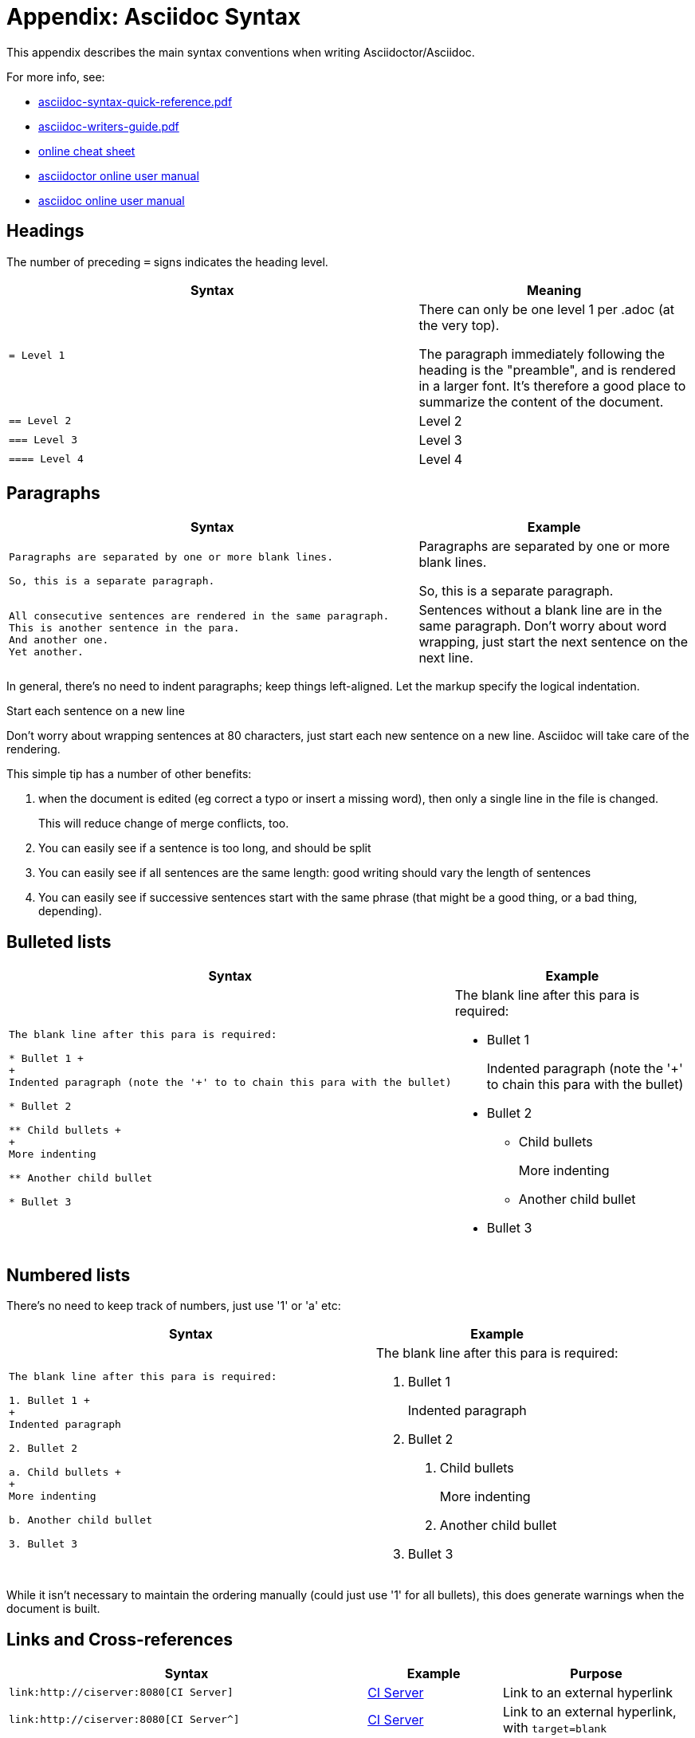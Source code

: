 [[asciidoc-syntax]]
= Appendix: Asciidoc Syntax
:notice: licensed to the apache software foundation (asf) under one or more contributor license agreements. see the notice file distributed with this work for additional information regarding copyright ownership. the asf licenses this file to you under the apache license, version 2.0 (the "license"); you may not use this file except in compliance with the license. you may obtain a copy of the license at. http://www.apache.org/licenses/license-2.0 . unless required by applicable law or agreed to in writing, software distributed under the license is distributed on an "as is" basis, without warranties or  conditions of any kind, either express or implied. see the license for the specific language governing permissions and limitations under the license.
:page-partial:



This appendix describes the main syntax conventions when writing Asciidoctor/Asciidoc.

For more info, see:

* link:asciidoc-syntax-quick-reference.pdf[asciidoc-syntax-quick-reference.pdf]

* link:asciidoc-writers-guide.pdf[asciidoc-writers-guide.pdf]

* link:https://powerman.name/doc/asciidoc[online cheat sheet]

* link:http://asciidoctor.org/docs/user-manual[asciidoctor online user manual]

* link:http://www.methods.co.nz/asciidoc/userguide.html[asciidoc online user manual]


== Headings

The number of preceding `=` signs indicates the heading level.

[cols="3a,2a", options="header"]
|===

| Syntax
| Meaning

|....
= Level 1
....

|There can only be one level 1 per .adoc (at the very top).

The paragraph immediately following the heading is the "preamble", and is rendered in a larger font.
It's therefore a good place to summarize the content of the document.

|....
== Level 2
....

|Level 2

|....
=== Level 3
....

|Level 3

|....
==== Level 4
....
|Level 4

|===


== Paragraphs

[cols="3a,2a", options="header"]
|===

| Syntax
| Example

|....
Paragraphs are separated by one or more blank lines.

So, this is a separate paragraph.
....

|Paragraphs are separated by one or more blank lines.

So, this is a separate paragraph.


|....
All consecutive sentences are rendered in the same paragraph.
This is another sentence in the para.
And another one.
Yet another.
....

|Sentences without a blank line are in the same paragraph.
Don't worry about word wrapping, just start the next sentence on the next line.

|===


In general, there's no need to indent paragraphs; keep things left-aligned.
Let the markup specify the logical indentation.

.Start each sentence on a new line
****
Don't worry about wrapping sentences at 80 characters, just start each new sentence on a new line.
Asciidoc will take care of the rendering.

This simple tip has a number of other benefits:

1. when the document is edited (eg correct a typo or insert a missing word), then only a single line in the file is changed. +
+
This will reduce change of merge conflicts, too.

2. You can easily see if a sentence is too long, and should be split

3. You can easily see if all sentences are the same length: good writing should vary the length of sentences

4. You can easily see if successive sentences start with the same phrase (that might be a good thing, or a bad thing, depending).

****


== Bulleted lists

[cols="3a,2a", options="header"]
|===

| Syntax
| Example

|....
The blank line after this para is required:

* Bullet 1 +
+
Indented paragraph (note the '+' to to chain this para with the bullet)

* Bullet 2

** Child bullets +
+
More indenting

** Another child bullet

* Bullet 3
....

|The blank line after this para is required:

* Bullet 1 +
+
Indented paragraph (note the '+' to chain this para with the bullet)

* Bullet 2

** Child bullets +
+
More indenting

** Another child bullet

* Bullet 3

|===


== Numbered lists

There's no need to keep track of numbers, just use '1' or 'a' etc:

[cols="3a,2a", options="header"]
|===

| Syntax
| Example

|....
The blank line after this para is required:

1. Bullet 1 +
+
Indented paragraph

2. Bullet 2

a. Child bullets +
+
More indenting

b. Another child bullet

3. Bullet 3
....

|The blank line after this para is required:

1. Bullet 1 +
+
Indented paragraph

2. Bullet 2

a. Child bullets +
+
More indenting

b. Another child bullet

3. Bullet 3

|===

While it isn't necessary to maintain the ordering manually (could just use '1' for all bullets), this does generate warnings when the document is built.


== Links and Cross-references

[cols="3a,2a,3a", options="header"]
|===

| Syntax
| Example
| Purpose

|....
link:http://ciserver:8080[CI Server]
....
|link:http://ciserver:8080[CI Server]
|Link to an external hyperlink

|....
link:http://ciserver:8080[CI Server^]
....
|link:http://ciserver:8080[CI Server^]
|Link to an external hyperlink, with `target=blank`

|....
xref:conguide:ROOT:about.adoc#links-and-xrefs[background]
....
|xref:conguide:ROOT:about.adoc#links-and-xrefs[background]
|Cross-reference to section in Antora document


|===



== Tables

....
.Some table
[cols="3a,2a", options="header"]
|===

| Header col 1
| Header col 2

| Row 1 col 1
| Row 1 col 2

| Row 2 col 1
| Row 2 col 2

|===
....

renders as:

.Some table
[cols="3a,2a", options="header"]
|===

| Header col 1
| Header col 2

| Row 1 col 1
| Row 1 col 2

| Row 2 col 1
| Row 2 col 2

|===

where:

* the `cols` attribute says how many columns there are and their respective widths.
* the "a" suffix indicates that the contents is parsed as Asciidoc

=== Column Attributes

Other options are (link:http://mrhaki.blogspot.co.uk/2014/11/awesome-asciidoctor-styling-columns-and.html[credit]):

* e: emphasized
* a: Asciidoc markup
* m: monospace
* h: header style, all column values are styled as header
* s: strong
* l: literal, text is shown in monospace font and line breaks are kept
* d: default
* v: verse, keeps line breaks

For example:

....
.Table with column style e,a,m
[cols="e,a,m"]
|===
| Emphasized (e) | Asciidoc (a) | Monospaced (m)

| Asciidoctor
| NOTE: *Awesome* way to write documentation
| It is just code

|===
....

renders as

.Table with column style e,a,m
[cols="e,a,m"]
|===
| Emphasized (e) | Asciidoc (a) | Monospaced (m)

| Asciidoctor
| NOTE: *Awesome* way to write documentation
| It is just code

|===

and:

....
.Table with column style h,s,l
[cols="h,s,l"]
|===
| Header (h) | Strong (s) | Literal (l)

| Asciidoctor
| Awesome way to write documentation
| It is
just code

|===
....

renders as

.Table with column style h,s,l
[cols="h,s,l"]
|===
| Header (h) | Strong (s) | Literal (l)

| Asciidoctor
| Awesome way to write documentation
| It is
just code

|===

and:

....
.Table with column style d,v
[cols="d,v"]
|===
| Default (d) | Verse (v)

| Asciidoctor
| Awesome way
to write
documentation

|===
....

renders as

.Table with column style d,v
[cols="d,v"]
|===
| Default (d) | Verse (v)

| Asciidoctor
| Awesome way
to write
documentation

|===


=== Column Alignment

This can be combined with alignment markers (link:http://mrhaki.blogspot.co.uk/2014/11/awesome-asciidoctor-table-column-and.html[credit]):

* <: top align values (default)
* >: bottom align values
* ^: center values

For example:

....
[cols="^.>,<.<,>.^", options="header"]
|===

| Name
| Description
| Version

| Asciidoctor
| Awesome way to write documentation
| 1.5.0
|===
....

renders as:

[cols="^.>,<.<,>.^", options="header"]
|===

| Name
| Description
| Version

| Asciidoctor
| Awesome way to write documentation
| 1.5.0
|===

where:

* the first column is centered and bottom aligned,
* the second column is left and top aligned and
* the third column is right aligned and centered vertically.


=== Column/Row Spanning

We can also have columns or rows spanning multiple cells (link:http://mrhaki.blogspot.co.uk/2014/12/awesome-asciidoctor-span-cell-over-rows.html[credit]):

For example:

....
.Cell spans columns
|===
| Name | Description

| Asciidoctor
| Awesome way to write documentation

2+| The statements above say it all

|===
....

renders as:


.Cell spans columns
|===
| Name | Description

| Asciidoctor
| Awesome way to write documentation

2+| The statements above say it all

|===

The `N+` sign notation tells Asciidoctor to span this cell over N columns.


while:

....
.Cell spans rows
|===
| Name | Description

.2+| Asciidoctor
| Awesome way to write documentation

| Works on the JVM

|===
....

renders as:


.Cell spans rows
|===
| Name | Description

.2+| Asciidoctor
| Awesome way to write documentation

| Works on the JVM

|===

The `.N+` notation tells Asciidoctor to span this cell over N rows.


and:

....
.Cell spans both rows and columns
|===

| Row 1, Col 1 | Row 1, Col 2 | Row 1, Col 3

2.2+| Cell spans 2 cols, 2 rows
| Row 2, Col 3
| Row 3, Col 3

|===
....

renders as:

.Cell spans both rows and columns
|===

| Row 1, Col 1 | Row 1, Col 2 | Row 1, Col 3

2.2+| Cell spans 2 cols, 2 rows
| Row 2, Col 3
| Row 3, Col 3

|===

The `N.M+` notation tells Asciidoctor to span this cell over N columns and M rows.



== Admonitions

Callout or highlight content of particular note.

[cols="3a,2a", options="header"]
|===

| Syntax
| Example

|....
NOTE: the entire note must be a single sentence.
....

|NOTE: the entire note must be a single sentence.

|....
[NOTE]
====
the note is multiple paragraphs, and can have all the usual styling,
* eg bullet points:
* etc etc
====
....

|
[NOTE]
====
the note is multiple paragraphs, and can have all the usual styling,

* eg bullet points:
* etc etc
====

|....
[TIP]
====
Here's something worth knowing...
====
....

|
[TIP]
====
Here's something worth knowing...
====


|....
[WARNING]
====
Be careful...
====
....

|
[WARNING]
====
Be careful...
====

|....
[IMPORTANT]
====
Don't forget...
====
....

|
[IMPORTANT]
====
Don't forget...
====

|===


== Source code

Use `[source]` macro to specify source content:

....
[source,powershell]
----
get-command -module BomiArtifact
----
....

will render as:

[source,powershell]
----
get-command -module BomiArtifact
----

Some languages support syntax highlighting.
For example:

....
[source,java]
----
public class SomeClass extends SomeOtherClass {
    ...
}
----
....

will render as:

[source,java]
----
public class SomeClass extends SomeOtherClass {
    ...
}
----

Callouts can also be added using an appropriate comment syntax.
For example:

....
[source,java]
----
public class SomeClass
                extends SomeOtherClass {        // \<1>
    public static void main(String[] args) {    // \<2>
        ...
    }
}
----
<1> inherits from `SomeOtherClass`
<2> entry point into the program
....

will render as:

[source,java]
----
public class SomeClass
                extends SomeOtherClass {        //<1>
    public static void main(String[] args) {    //<2>
        ...
    }
}
----
<1> inherits from `SomeOtherClass`
<2> entry point into the program


and

....
[source,xml]
----
<a>
    <b c="foo"/>     \<!--1-->
</a>
----
<1> some comment
....

renders as:

[source,xml]
----
<a>
    <b c="foo"/>     <!--1-->
</a>
----
<1> some comment


It's also possible to include source code snippets; see the guides linked previously


== Images

Use the `image:` macro to reference images.
For example:

....
image:_images/vscode.png[]
....

To make the image clickable, add in the `link` attribute:

....
image:_images/vscode.png[link="_images/vscode.png"]
....



It's also possible to specify the width using `scaledwidth` (for PDF/HTML) or `width` and `height` (for HTML only).

For example:

....
image:_images/vscode.png[link="_images/vscode.png",width="800px"]
....



== Child Documents


Use the `include:` macro to break up a document into multiple sections.

The `leveloffset=+1` means that each included file's heading levels are automatically adjusted.
The net effect is that all documents can and should use heading 1 as their top-level.


== Metadata

The top-level document must include the `_basedir` attribute; this points to the parent directory `src/main/asciidoc`.
This attribute is set immediately after the top-level heading.

In addition, the `:toc:` adds a table of contents.

For example, the `setting-up/concepts/concepts.adoc` file starts:

[source,asciidoc]
----
[[concepts]]
= Concepts
:_basedir: ../../

...
----



== UML diagrams

Asciidoctor includes support for the link:http://plantuml.com/[plantuml], allowing simple UML diagrams to be easily sketched.

For example:

....
[plantuml]
----
class Car

Driver - Car : drives >
Car *- Wheel : have 4 >
Car -- Person : < owns
----
....

renders as:

[plantuml]
----
class Car

Driver - Car : drives >
Car *- Wheel : have 4 >
Car -- Person : < owns
----




== Ditaa diagrams

Asciidoctor includes support for the link:http://ditaa.sourceforge.net/[ditaa], allowing boxes-and-lines diagrams to be easily sketched.

For example:

....
[ditaa,images/asciidoctor/ditaa-demo,png]
----
    +--------+   +-------+    +-------+
    |        | --+ ditaa +--> |       |
    |  Text  |   +-------+    |diagram|
    |Document|   |!magic!|    |       |
    |     {d}|   |       |    |       |
    +---+----+   +-------+    +-------+
        :                         ^
        |       Lots of work      |
        +-------------------------+
----
....

renders as:

[ditaa,images/asciidoctor/ditaa-demo,png]
----
    +--------+   +-------+    +-------+
    |        | --+ ditaa +--> |       |
    |  Text  |   +-------+    |diagram|
    |Document|   |!magic!|    |       |
    |     {d}|   |       |    |       |
    +---+----+   +-------+    +-------+
        :                         ^
        |       Lots of work      |
        +-------------------------+
----


== Graphviz diagrams


Asciidoctor includes support for the link:http://ditaa.sourceforge.net/[ditaa], allowing boxes-and-lines diagrams to be easily sketched.

For example:

....
[graphviz,images/asciidoctor/graphviz-demo,png]
----
digraph automata_0 {
  size ="8.5, 11";
  node [shape = circle];
  0 [ style = filled, color=lightgrey ];
  2 [ shape = doublecircle ];
  0 -> 2 [ label = "a " ];
  0 -> 1 [ label = "other " ];
  1 -> 2 [ label = "a " ];
  1 -> 1 [ label = "other " ];
  2 -> 2 [ label = "a " ];
  2 -> 1 [ label = "other " ];
  "Machine: a" [ shape = plaintext ];
}
----
....

renders as:

[graphviz,images/asciidoctor/graphviz-demo,png]
----
digraph automata_0 {
  size ="8.5, 11";
  node [shape = circle];
  0 [ style = filled, color=lightgrey ];
  2 [ shape = doublecircle ];
  0 -> 2 [ label = "a " ];
  0 -> 1 [ label = "other " ];
  1 -> 2 [ label = "a " ];
  1 -> 1 [ label = "other " ];
  2 -> 2 [ label = "a " ];
  2 -> 1 [ label = "other " ];
  "Machine: a" [ shape = plaintext ];
}
----

[IMPORTANT]
====
This requires graphviz to be installed and the `dot.exe` on the PATH.
Alternatively, specify the location, eg using:

....
:graphvizdot: c:\Program Files (x86)\Graphviz2.38\bin\dot.exe
....
====

